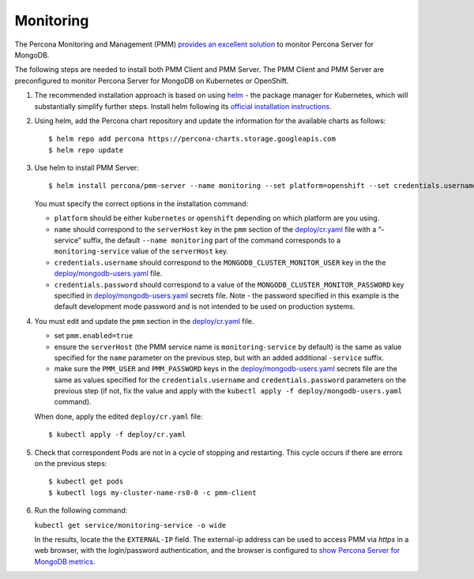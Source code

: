 Monitoring
==========

The Percona Monitoring and Management (PMM) `provides an excellent
solution <https://www.percona.com/doc/percona-monitoring-and-management/index.html>`__
to monitor Percona Server for MongoDB.

The following steps are needed to install both PMM Client and PMM Server. The PMM Client and PMM Server are
preconfigured to monitor Percona Server for MongoDB on Kubernetes or
OpenShift.

1. The recommended installation approach is based on using
   `helm <https://github.com/helm/helm>`__ - the package manager for
   Kubernetes, which will substantially simplify further steps. Install helm following its `official installation
   instructions <https://docs.helm.sh/using_helm/#installing-helm>`__.

2. Using helm, add the Percona chart repository and update the
   information for the available charts as follows:

   ::

      $ helm repo add percona https://percona-charts.storage.googleapis.com
      $ helm repo update

3. Use helm to install PMM Server:

   ::

      $ helm install percona/pmm-server --name monitoring --set platform=openshift --set credentials.username=clusterMonitor --set "credentials.password=clusterMonitor123456"

   You must specify the correct options in the installation
   command:

   -  ``platform`` should be either ``kubernetes`` or ``openshift``
      depending on which platform are you using.
   -  ``name`` should correspond to the ``serverHost`` key in the
      ``pmm`` section of the
      `deploy/cr.yaml <https://github.com/percona/percona-server-mongodb-operator/blob/master/deploy/cr.yaml>`__
      file with a “-service” suffix, the default ``--name monitoring``
      part of the command corresponds to a
      ``monitoring-service`` value of the ``serverHost`` key.
   -  ``credentials.username`` should correspond to the
      ``MONGODB_CLUSTER_MONITOR_USER`` key in the the
      `deploy/mongodb-users.yaml <https://github.com/percona/percona-server-mongodb-operator/blob/master/deploy/mongodb-users.yaml>`__
      file.
   -  ``credentials.password`` should correspond to a value of the
      ``MONGODB_CLUSTER_MONITOR_PASSWORD`` key specified in
      `deploy/mongodb-users.yaml <https://github.com/percona/percona-server-mongodb-operator/blob/master/deploy/mongodb-users.yaml>`__
      secrets file. Note - the password specified in this example is the
      default development mode password and is not intended to be used on
      production systems.

4. You must edit and update the ``pmm`` section in
   the
   `deploy/cr.yaml <https://github.com/percona/percona-server-mongodb-operator/blob/master/deploy/cr.yaml>`__
   file.

   -  set ``pmm.enabled=true``
   -  ensure the ``serverHost`` (the PMM service name is
      ``monitoring-service`` by default) is the same as value specified
      for the ``name`` parameter on the previous step, but with an added
      additional ``-service`` suffix.
   -  make sure the ``PMM_USER`` and ``PMM_PASSWORD`` keys in the
      `deploy/mongodb-users.yaml <https://github.com/percona/percona-server-mongodb-operator/blob/master/deploy/mongodb-users.yaml>`__
      secrets file are the same as values specified for the
      ``credentials.username`` and ``credentials.password`` parameters
      on the previous step (if not, fix the value and apply with the
      ``kubectl apply -f deploy/mongodb-users.yaml`` command).

   When done, apply the edited ``deploy/cr.yaml`` file:

   ::

      $ kubectl apply -f deploy/cr.yaml

5. Check that correspondent Pods are
   not in a cycle of stopping and restarting. This cycle occurs if there are errors on the previous steps:

   ::

      $ kubectl get pods
      $ kubectl logs my-cluster-name-rs0-0 -c pmm-client

6. Run the following command:

   ``kubectl get service/monitoring-service -o wide``

   In the results, locate the the ``EXTERNAL-IP`` field. The external-ip address
   can be used to access PMM via *https* in a web browser, with the
   login/password authentication, and the browser is configured to `show
   Percona Server for MongoDB
   metrics <https://www.percona.com/doc/percona-monitoring-and-management/index.metrics-monitor.dashboard.html#pmm-dashboard-mongodb-list>`__.
